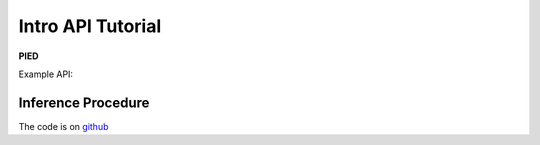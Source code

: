 .. _sec_api_tutorial:

==================
Intro API Tutorial
==================

**PIED**

Example API::

Inference Procedure
===================


The code is on `github <https://github.com/isaacovercast/PIED>`_
